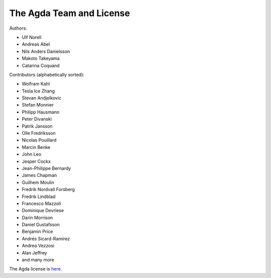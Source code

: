 .. _team:

The Agda Team and License
*************************

Authors:

* Ulf Norell
* Andreas Abel
* Nils Anders Danielsson
* Makoto Takeyama
* Catarina Coquand

Contributors (alphabetically sorted):

* Wolfram Kahl
* Tesla Ice Zhang
* Stevan Andjelkovic
* Stefan Monnier
* Philipp Hausmann
* Peter Divanski
* Patrik Jansson
* Olle Fredriksson
* Nicolas Pouillard
* Marcin Benke
* John Leo
* Jesper Cockx
* Jean-Philippe Bernardy
* James Chapman
* Guilhem Moulin
* Fredrik Nordvall Forsberg
* Fredrik Lindblad
* Francesco Mazzoli
* Dominique Devriese
* Darin Morrison
* Daniel Gustafsson
* Benjamin Price
* Andrés Sicard-Ramírez
* Andrea Vezzosi
* Alan Jeffrey
* and many more

The Agda license is `here
<https://github.com/agda/agda/blob/master/LICENSE>`_.
